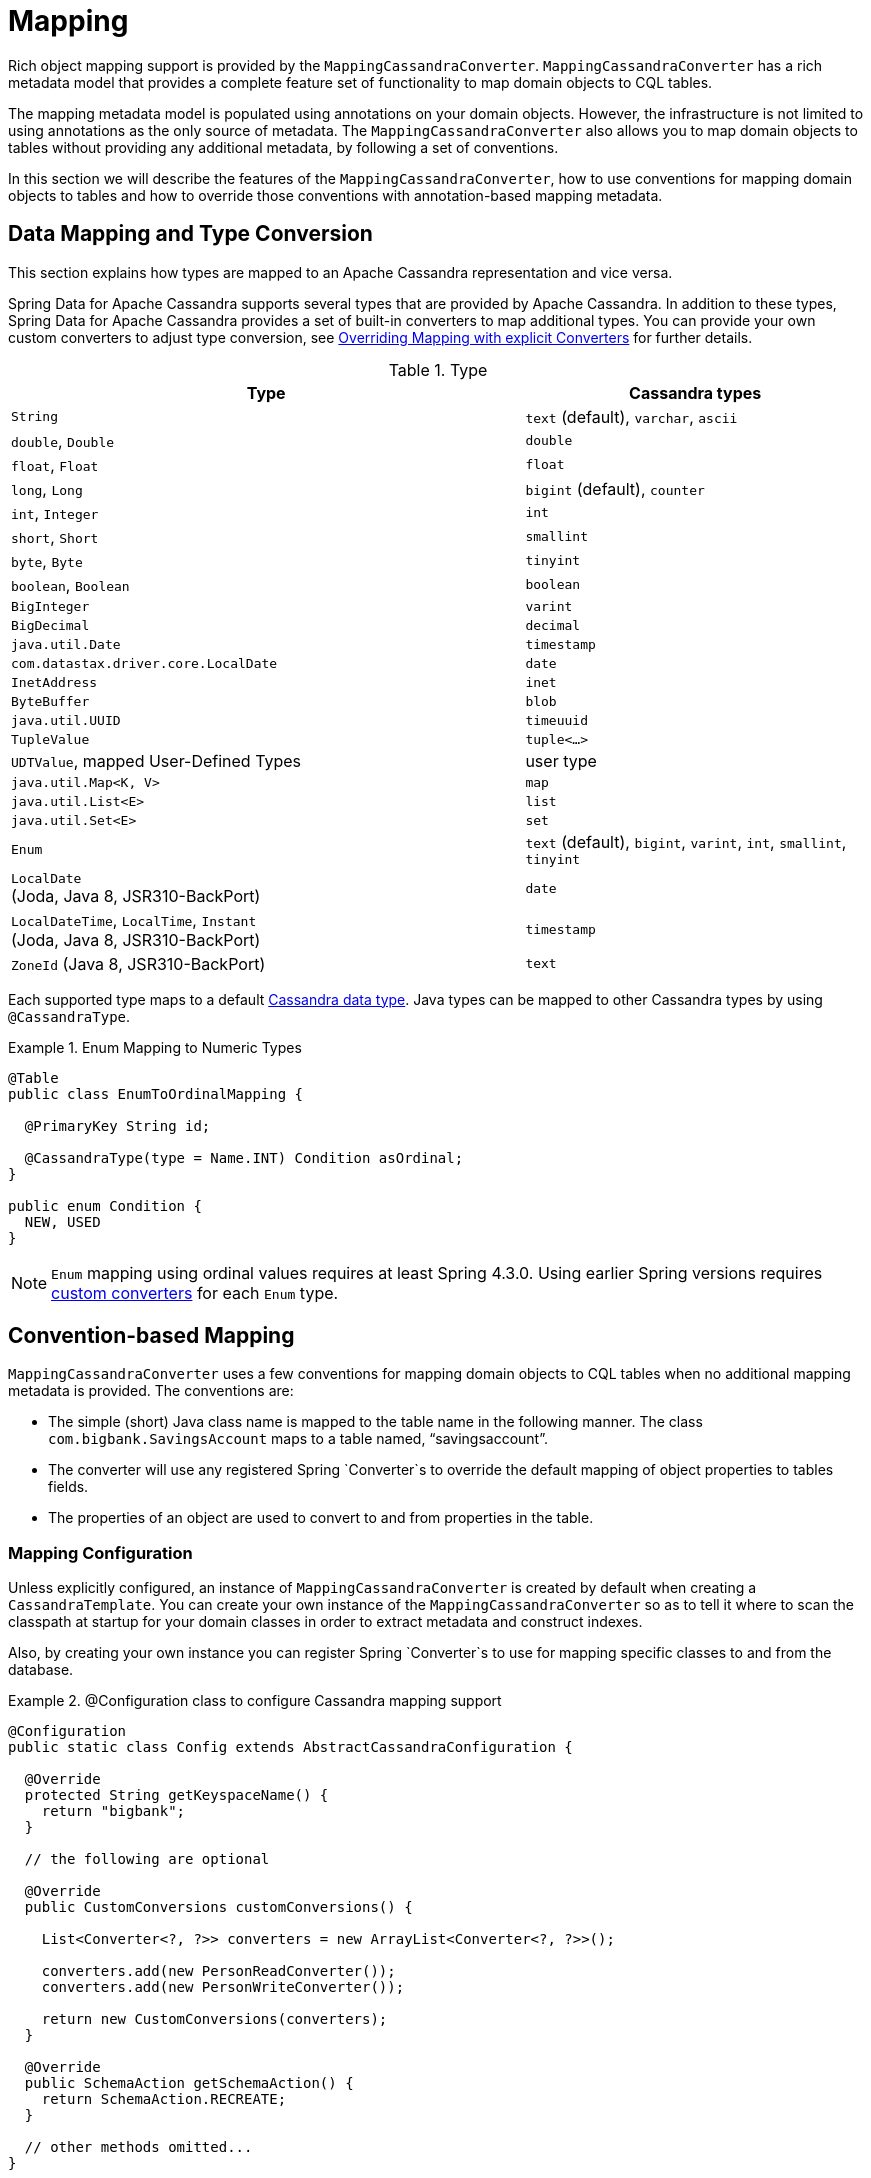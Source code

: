 [[mapping.chapter]]
= Mapping

Rich object mapping support is provided by the `MappingCassandraConverter`. `MappingCassandraConverter` has a
rich metadata model that provides a complete feature set of functionality to map domain objects to CQL tables.

The mapping metadata model is populated using annotations on your domain objects. However, the infrastructure
is not limited to using annotations as the only source of metadata. The `MappingCassandraConverter` also allows you
to map domain objects to tables without providing any additional metadata, by following a set of conventions.

In this section we will describe the features of the `MappingCassandraConverter`, how to use conventions for
mapping domain objects to tables and how to override those conventions with annotation-based mapping metadata.


[[mapping-conversion]]
== Data Mapping and Type Conversion

This section explains how types are mapped to an Apache Cassandra representation and vice versa.

Spring Data for Apache Cassandra supports several types that are provided by Apache Cassandra. In addition to
these types, Spring Data for Apache Cassandra provides a set of built-in converters to map additional types.
You can provide your own custom converters to adjust type conversion, see <<cassandra.mapping.explicit-converters>>
for further details.

[cols="3,2", options="header"]
.Type
|===
| Type
| Cassandra types

| `String`
| `text` (default), `varchar`, `ascii`

| `double`, `Double`
| `double`

| `float`, `Float`
| `float`

| `long`, `Long`
| `bigint` (default), `counter`

| `int`, `Integer`
| `int`

| `short`, `Short`
| `smallint`

| `byte`, `Byte`
| `tinyint`

| `boolean`, `Boolean`
| `boolean`

| `BigInteger`
| `varint`

| `BigDecimal`
| `decimal`

| `java.util.Date`
| `timestamp`

| `com.datastax.driver.core.LocalDate`
| `date`

| `InetAddress`
| `inet`

| `ByteBuffer`
| `blob`

| `java.util.UUID`
| `timeuuid`

| `TupleValue`
| `tuple<…>`

| `UDTValue`, mapped User-Defined Types
| user type

| `java.util.Map<K, V>`
| `map`

| `java.util.List<E>`
| `list`

| `java.util.Set<E>`
| `set`

| `Enum`
| `text` (default), `bigint`, `varint`, `int`, `smallint`, `tinyint`

| `LocalDate` +
(Joda, Java 8, JSR310-BackPort)
| `date`

| `LocalDateTime`, `LocalTime`, `Instant` +
(Joda, Java 8, JSR310-BackPort)
| `timestamp`

| `ZoneId` (Java 8, JSR310-BackPort)
| `text`

|===

Each supported type maps to a default
https://docs.datastax.com/en/cql/3.3/cql/cql_reference/cql_data_types_c.html[Cassandra data type].
Java types can be mapped to other Cassandra types by using `@CassandraType`.

.Enum Mapping to Numeric Types
====
[source,java]
----
@Table
public class EnumToOrdinalMapping {

  @PrimaryKey String id;

  @CassandraType(type = Name.INT) Condition asOrdinal;
}

public enum Condition {
  NEW, USED
}
----
====

NOTE: `Enum` mapping using ordinal values requires at least Spring 4.3.0. Using earlier Spring versions requires
<<mapping-explicit-converters,custom converters>> for each `Enum` type.


[[mapping-conventions]]
== Convention-based Mapping

`MappingCassandraConverter` uses a few conventions for mapping domain objects to CQL tables when no additional
mapping metadata is provided. The conventions are:

* The simple (short) Java class name is mapped to the table name in the following manner.
The class `com.bigbank.SavingsAccount` maps to a table named, "`savingsaccount`".
* The converter will use any registered Spring `Converter`s to override the default mapping of object properties to
tables fields.
* The properties of an object are used to convert to and from properties in the table.


[[mapping-configuration]]
=== Mapping Configuration

Unless explicitly configured, an instance of `MappingCassandraConverter` is created by default when creating
a `CassandraTemplate`. You can create your own instance of the `MappingCassandraConverter` so as to tell it
where to scan the classpath at startup for your domain classes in order to extract metadata and construct indexes.

Also, by creating your own instance you can register Spring `Converter`s to use for mapping specific classes
to and from the database.

.@Configuration class to configure Cassandra mapping support
====
[source,java]
----
@Configuration
public static class Config extends AbstractCassandraConfiguration {

  @Override
  protected String getKeyspaceName() {
    return "bigbank";
  }

  // the following are optional

  @Override
  public CustomConversions customConversions() {

    List<Converter<?, ?>> converters = new ArrayList<Converter<?, ?>>();

    converters.add(new PersonReadConverter());
    converters.add(new PersonWriteConverter());

    return new CustomConversions(converters);
  }

  @Override
  public SchemaAction getSchemaAction() {
    return SchemaAction.RECREATE;
  }

  // other methods omitted...
}
----
====

`AbstractCassandraConfiguration` requires you to implement methods that define a Keyspace.
`AbstractCassandraConfiguration` also has a method you can override named  `getEntityBasePackages(…)`
which tells the converter where to scan for classes annotated with the `@Table` annotation.

You can add additional converters to the `MappingCassandraConverter` by overriding the method `customConversions`.

NOTE: `AbstractCassandraConfiguration` will create a `CassandraTemplate` instance and register it with the container
under the name `cassandraTemplate`.


[[mapping.usage]]
== Metadata-based Mapping

To take full advantage of the object mapping functionality inside the Spring Data for Apache Cassandra support,
you should annotate your mapped domain objects with the `@Table` annotation. It allows the classpath scanner to find
and pre-process your domain objects to extract the necessary metadata. Only annotated entities will be used
to perform schema actions. In the worst case, a `SchemaAction.RECREATE_DROP_UNUSED` will drop your tables
and you will lose your data.

.Example domain object
====
[source,java]
----
package com.mycompany.domain;

@Table
public class Person {

  @Id
  private String id;

  @CassandraType(type = Name.VARINT)
  private Integer ssn;

  private String firstName;

  private String lastName;
}
----
====

IMPORTANT: The `@Id` annotation tells the mapper which property you want to use for the Cassandra primary key.
Composite primary keys can require a slightly different data model.


[[cassandra-template.id-handling]]
=== Working with Primary Keys

Cassandra requires at least one partition key field for a CQL table. A table can additionally declare one or more
clustering key fields. When your CQL table has a composite primary key, you must create a `@PrimaryKeyClass` to define
the structure of the composite primary key. In this context, composite primary key means one or more partition columns
optionally combined with one or more clustering columns.

Primary keys can make use of any singular simple Cassandra type or mapped User-Defined Type.
Collection-typed primary keys are not supported.

==== Simple Primary Key

A simple primary key consists of one partition key field within an entity class. Since it's one field only,
we safely can assume it's a partition key.

.CQL Table defined in Cassandra
====
[source]
----
CREATE TABLE user (
  user_id text,
  firstname text,
  lastname text,
  PRIMARY KEY (user_id))
;
----
====

.Annotated Entity
====
[source,java]
----
@Table(value = "login_event")
public class LoginEvent {

  @PrimaryKey("user_id")
  private String userId;

  private String firstname;
  private String lastname;

  // getters and setters omitted

}
----
====

==== Composite Key

Composite primary keys (or compound keys) consist of more than one primary key field. That said, a composite primary key
can consist of multiple partition keys, a partition key and a clustering key, or a multitude of primary key fields.

Composite keys can be represented in two ways with Spring Data for Apache Cassandra:

1. Embedded in an entity.
2. By using `@PrimaryKeyClass`.

The simplest form of a composite key is a key with one partition key and one clustering key.

Here is an example of a CQL table and the corresponding POJOs that represent the table and it's composite key.

.CQL Table with a Composite Primary Key
====
[source]
----
CREATE TABLE login_event(
  person_id text,
  event_code int,
  event_time timestamp,
  ip_address text,
  PRIMARY KEY (person_id, event_code, event_time))
  WITH CLUSTERING ORDER BY (event_time DESC)
;
----
====

==== Flat Composite Primary Key

Flat composite primary keys are embedded inside the entity as flat fields. Primary key fields are annotated with
`@PrimaryKeyColumn` along with other fields in the entity. Selection requires either a query to contain predicates
for the individual fields or the use of `MapId`.

.Using a flat Composite Primary Key
====
[source,java]
----
@Table(value = "login_event")
public class LoginEvent {

  @PrimaryKeyColumn(name = "person_id", ordinal = 0, type = PrimaryKeyType.PARTITIONED)
  private String personId;

  @PrimaryKeyColumn(name = "event_code", ordinal = 1, type = PrimaryKeyType.PARTITIONED)
  private int eventCode;

  @PrimaryKeyColumn(name = "event_time", ordinal = 2, type = PrimaryKeyType.CLUSTERED, ordering = Ordering.DESCENDING)
  private Date eventTime;

  @Column("ip_address)
  private String ipAddress;

  // getters and setters omitted
}
----
====

==== Primary Key Class

A primary key class is a composite primary key class that is mapped to multiple fields or properties of the entity.
It's annotated with `@PrimaryKeyClass` and defines `equals` and `hashCode` methods. The semantics of value equality
for these methods should be consistent with the database equality for the database types to which the key is mapped.
Primary key classes can be used with _Repositories_ (as the Id type) and to represent an entities' identity
in a single complex object.

.Composite Primary Key Class
====
[source,java]
----
@PrimaryKeyClass
public class LoginEventKey implements Serializable {

  @PrimaryKeyColumn(name = "person_id", ordinal = 0, type = PrimaryKeyType.PARTITIONED)
  private String personId;

  @PrimaryKeyColumn(name = "event_code", ordinal = 1, type = PrimaryKeyType.PARTITIONED)
  private int eventCode;

  @PrimaryKeyColumn(name = "event_time", ordinal = 2, type = PrimaryKeyType.CLUSTERED, ordering = Ordering.DESCENDING)
  private Date eventTime;

  // other methods omitted
}
----
====

.Using a Composite Primary Key
====
[source,java]
----
@Table(value = "login_event")
public class LoginEvent {

  @PrimaryKey
  private LoginEventKey key;

  @Column("ip_address)
  private String ipAddress;

  // getters and setters omitted
}
----
====

NOTE: `PrimaryKeyClass` must implement `Serializable` and should provide implementations of `equals()` and `hashCode()`.


[[mapping.usage-annotations]]
=== Mapping annotation overview

The `MappingCassandraConverter` can use metadata to drive the mapping of objects to rows in a Cassandra table.
An overview of the annotations is provided below:

* `@Id` - applied at the field or property level to mark the property used for identity purpose.
* `@Table` - applied at the class level to indicate this class is a candidate for mapping to the database.
You can specify the name of the table where the object will be stored.
* `@PrimaryKey` - Similar to `@Id` but allows you to specify the column name.
* `@PrimaryKeyColumn` - Cassandra-specific annotation for primary key columns that allows you to specify
primary key column attributes such as for clustered/partitioned. Can be used on single and multiple attributes
to indicate either a single or a composite (compound) primary key.
* `@PrimaryKeyClass` - applied at the class level to indicate this class is a compound primary key class.
Requires to be referenced with `@PrimaryKey` in the entity class.
* `@Transient` - by default all private fields are mapped to the row, this annotation excludes the field
where it is applied from being stored in the database.
* `@Column` - applied at the field level. Describes the column name as it will be represented in the Cassandra table
thus allowing the name to be different than the field name of the class.
* `@Indexed` - applied at the field level. Describes the index to be created at session initialization.
* `@SASI` - applied at the field level. Allows SASI index creation during session initialization.
* `@CassandraType` - applied at the field level to specify a Cassandra data type.
Types are derived from the declaration by default.
* `@UserDefinedType` - applied at the type level to specify a Cassandra User-defined Data Type (UDT).
Types are derived from the declaration by default.

The mapping metadata infrastructure is defined in the separate, spring-data-commons project that is both
technology and data store agnostic.

Here is an example of a more complex mapping.

.Mapped `Person` class
====
[source,java]
----
@Table("my_person")
public class Person {

  @PrimaryKeyClass
  public static class Key implements Serializable {

    @PrimaryKeyColumn(ordinal = 0, type = PrimaryKeyType.PARTITIONED)
    private String type;

    @PrimaryKeyColumn(ordinal = 1, type = PrimaryKeyType.PARTITIONED)
    private String value;

    @PrimaryKeyColumn(name = "correlated_type", ordinal = 2, type = PrimaryKeyType.CLUSTERED)
    private String correlatedType;

    // other getters/setters ommitted
  }

  @PrimaryKey
  private Person.Key key;

  @CassandraType(type = Name.VARINT)
  private Integer ssn;

  @Column("f_name")
  private String firstName;

  @Column(forceQuote = true)
  @Indexed
  private String lastName;

  private Address address;

  @CassandraType(type = Name.UDT, userTypeName = "myusertype")
  private UDTValue usertype;

  @Transient
  private Integer accountTotal;

  @CassandraType(type = Name.SET, typeArguments = Name.BIGINT)
  private Set<Long> timestamps;

  private Map<@Indexed String, InetAddress> sessions;

  public Person(Integer ssn) {
    this.ssn = ssn;
  }

  public String getId() {
    return id;
  }

  // no setter for Id.  (getter is only exposed for some unit testing)

  public Integer getSsn() {
    return ssn;
  }

  // other getters/setters ommitted
}
----
====

.Mapped User-Defined type `Address`
====
[source,java]
----
@UserDefinedType("address")
public class Address {

  @CassandraType(type = Name.VARCHAR)
  private String street;

  private String city;

  private Set<String> zipcodes;

  @CassandraType(type = Name.SET, typeArguments = Name.BIGINT)
  private List<Long> timestamps;

  // other getters/setters ommitted
}
----
====

NOTE: Working with User-Defined Types requires a `UserTypeResolver` configured with the mapping context.
See the <<cassandra.connectors,configuration chapter>> for how to configure a `UserTypeResolver`.

==== Index creation

You can annotate particular entity properties with `@Indexed` or `@SASI` if you wish to create Secondary Indexes
on application startup. Index creation will create simple Secondary Indexes for scalar types, user-defined,
and collection types.

You can configure a SASI Index to apply an analyzer such as `StandardAnalyzer` or `NonTokenizingAnalyzer` via
`@StandardAnalyzed` respective `@NonTokenizingAnalyzed`.

Map types distinguish between `ENTRY`, `KEYS` and `VALUES` Indexes. Index creation derives the Index type
from the annotated element:

.Variants of map indexing
====
[source,java]
----
@Table
public class Person {

  @Id
  private String key;

  @SASI @StandardAnalyzed
  private String names;

  @Indexed("indexed_map")
  private Map<String, String> entries;

  private Map<@Indexed String, String> keys;

  private Map<String, @Indexed String> values;

  // …
}
----
====

WARNING: Index creation on session initialization may have a severe performance impact on application startup.


[[cassandra.mapping.explicit-converters]]
=== Overriding Mapping with explicit Converters

When storing and querying your objects it is convenient to have a `CassandraConverter` instance handle the mapping
of all Java types to Rows. However, sometimes you may want the `CassandraConverter` to do most of the work
but still allow you to selectively handle the conversion for a particular type, or to optimize performance.

To selectively handle the conversion yourself, register one or more `org.springframework.core.convert.converter.Converter`
instances with the `CassandraConverter`.

NOTE: Spring 3.0 introduced a `o.s.core.convert` package that provides a general type conversion system.
This is described in detail in the Spring reference documentation section entitled
{spring-framework-docs}core.html#core-convert[Spring Type Conversion].

Below is an example of a Spring `Converter` implementation that converts from a Row to a Person POJO.

[source,java]
----
@ReadingConverter
 public class PersonReadConverter implements Converter<Row, Person> {

  public Person convert(Row source) {
    Person person = new Person(row.getString("id"));
    person.setAge(source.getInt("age");
    return person;
  }
}
----


[[cassandra.mapping-usage.events]]
== Lifecycle Events

Built into the Cassandra mapping framework are several `org.springframework.context.ApplicationEvent` events that your application can respond to by registering special beans in the `ApplicationContext`. By being based on Spring's application context event infrastructure this enables other products, such as Spring Integration, to easily receive these events as they are a well known eventing mechanism in Spring based applications.

To intercept an object before it goes into the database, you'd register a subclass of `org.springframework.data.cassandra.core.mapping.event.AbstractCassandraEventListener` that overrides the `onBeforeSave` method. When the event is dispatched, your listener will be called and passed the domain object (Java entity).

====
[source,java]
----
public class BeforeSaveListener extends AbstractCassandraEventListener<Person> {
  @Override
  public void onBeforeSave(BeforeSaveEvent<Person> event) {
    ... change values, delete them, whatever ...
  }
}
----
====

Simply declaring these beans in your Spring `ApplicationContext` will cause them to be invoked whenever the event is dispatched.

The list of callback methods that are present in AbstractMappingEventListener are:

* `onBeforeSave` - called in `CassandraTemplate#insert(...)` and `#update(...)` operations *before* inserting/updating record in the database.
* `onAfterSave` - called in `CassandraTemplate#insert(...)` and `#update(...)` operations *after* inserting/updating record in the database.
* `onBeforeDelete` - called in `CassandraTemplate#delete(Object, QueryOptions)` and `#delete(Object)` operations *before* deleting record from the database.
* `onAfterDelete` - called in `CassandraTemplate#delete(Object, QueryOptions)` and `#delete(Object)` operations *after* deleting record from the database.
* `onAfterLoad` - called in `CassandraTemplate#select(...)`, `#slice(...)`, and `#stream(...)` methods after record is retrieved from the database.

